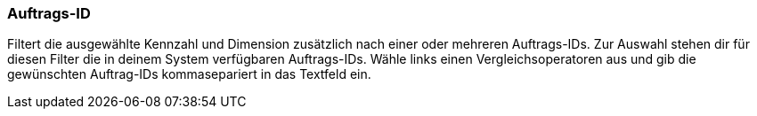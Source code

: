 === Auftrags-ID

Filtert die ausgewählte Kennzahl und Dimension zusätzlich nach einer oder mehreren Auftrags-IDs. Zur Auswahl stehen dir für diesen Filter die in deinem System verfügbaren Auftrags-IDs. Wähle links einen Vergleichsoperatoren aus und gib die gewünschten Auftrag-IDs kommasepariert in das Textfeld ein.
